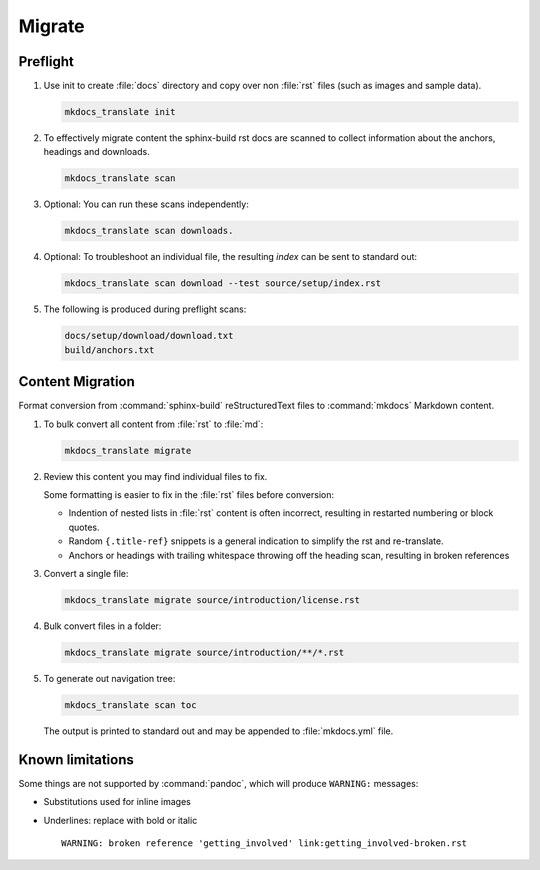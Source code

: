Migrate
=======

.. _preflight:

Preflight
---------

1. Use init to create :file:`docs` directory and copy over non :file:`rst` files (such as images and sample data).

   .. code-block:: bash

      mkdocs_translate init

2. To effectively migrate content the sphinx-build rst docs are scanned to collect information about the anchors, headings and downloads.

   .. code-block:: bash

      mkdocs_translate scan

3. Optional: You can run these scans independently:

   .. code-block:: bash

      mkdocs_translate scan downloads.

4. Optional: To troubleshoot an individual file, the resulting `index` can be sent to standard out:

   .. code-block:: bash

      mkdocs_translate scan download --test source/setup/index.rst

5. The following is produced during preflight scans:

   .. code-block:: text

      docs/setup/download/download.txt
      build/anchors.txt

   .. build/nav.yaml

.. _migrate:

Content Migration
-----------------

Format conversion from :command:`sphinx-build` reStructuredText files to :command:`mkdocs` Markdown content.

1. To bulk convert all content from :file:`rst` to :file:`md`:

   .. code-block:: bash

      mkdocs_translate migrate

2. Review this content you may find individual files to fix.

   Some formatting is easier to fix in the :file:`rst` files before conversion:

   * Indention of nested lists in :file:`rst` content is often incorrect, resulting in restarted numbering or block quotes.

   * Random ``{.title-ref}`` snippets is a general indication to simplify the rst and re-translate.

   * Anchors or headings with trailing whitespace throwing off the heading scan, resulting in broken references

3. Convert a single file:

   .. code-block:: bash

      mkdocs_translate migrate source/introduction/license.rst

4. Bulk convert files in a folder:

   .. code-block:: bash

      mkdocs_translate migrate source/introduction/**/*.rst

5. To generate out navigation tree:

   .. code-block:: bash

      mkdocs_translate scan toc

   The output is printed to standard out and may be appended to :file:`mkdocs.yml` file.

Known limitations
-----------------

Some things are not supported by :command:`pandoc`, which will produce ``WARNING:`` messages:

* Substitutions used for inline images

* Underlines: replace with bold or italic

  ::

    WARNING: broken reference 'getting_involved' link:getting_involved-broken.rst
